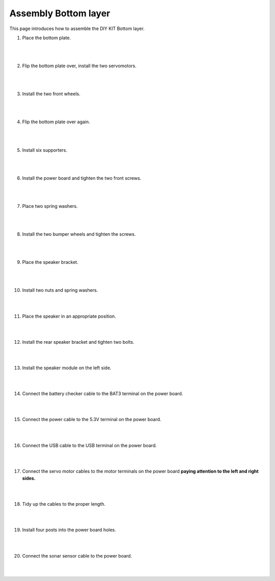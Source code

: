 Assembly Bottom layer
==============================


This page introduces how to assemble the DIY KIT Bottom layer.

1. Place the bottom plate.

    .. thumbnail:: /_images/build_tutorial/4.assembly_diy_kit/1-1.jpg
|
|

2. Flip the bottom plate over, install the two servomotors.

    .. thumbnail:: /_images/build_tutorial/4.assembly_diy_kit/1-2.jpg

|
|

3. Install the two front wheels.

    .. thumbnail:: /_images/build_tutorial/4.assembly_diy_kit/1-3.jpg

|
|

4. Flip the bottom plate over again.

    .. thumbnail:: /_images/build_tutorial/4.assembly_diy_kit/1-4.jpg

|
|

5. Install six supporters.

    .. thumbnail:: /_images/build_tutorial/4.assembly_diy_kit/1-5.jpg

|
|

6. Install the power board and tighten the two front screws.

    .. thumbnail:: /_images/build_tutorial/4.assembly_diy_kit/1-6.jpg

|
|

7. Place two spring washers.

    .. thumbnail:: /_images/build_tutorial/4.assembly_diy_kit/1-7.jpg

|
|

8. Install the two bumper wheels and tighten the screws.

    .. thumbnail:: /_images/build_tutorial/4.assembly_diy_kit/1-8.jpg

|
|

9. Place the speaker bracket.

    .. thumbnail:: /_images/build_tutorial/4.assembly_diy_kit/1-9.jpg

|
|

10. Install two nuts and spring washers.

    .. thumbnail:: /_images/build_tutorial/4.assembly_diy_kit/1-10.jpg

|
|

11. Place the speaker in an appropriate position.

    .. thumbnail:: /_images/build_tutorial/4.assembly_diy_kit/1-11.jpg

|
|

12. Install the rear speaker bracket and tighten two bolts.

    .. thumbnail:: /_images/build_tutorial/4.assembly_diy_kit/1-12.jpg

|
|

13. Install the speaker module on the left side.

    .. thumbnail:: /_images/build_tutorial/4.assembly_diy_kit/1-13.jpg

|
|

14. Connect the battery checker cable to the BAT3 terminal on the power board.

    .. thumbnail:: /_images/build_tutorial/4.assembly_diy_kit/1-14.jpg

|
|

15. Connect the power cable to the 5.3V terminal on the power board.

    .. thumbnail:: /_images/build_tutorial/4.assembly_diy_kit/1-15.jpg

|
|

16. Connect the USB cable to the USB terminal on the power board.

    .. thumbnail:: /_images/build_tutorial/4.assembly_diy_kit/1-16.jpg

|
|

17. Connect the servo motor cables to the motor terminals on the power board **paying attention to the left and right sides.**

    .. thumbnail:: /_images/build_tutorial/4.assembly_diy_kit/1-17.jpg

|
|

18. Tidy up the cables to the proper length.

    .. thumbnail:: /_images/build_tutorial/4.assembly_diy_kit/1-18.jpg

|
|

19. Install four posts into the power board holes.

    .. thumbnail:: /_images/build_tutorial/4.assembly_diy_kit/1-19.jpg

|
|

20. Connect the sonar sensor cable to the power board.

    .. thumbnail:: /_images/build_tutorial/4.assembly_diy_kit/1-20.jpg

|
|